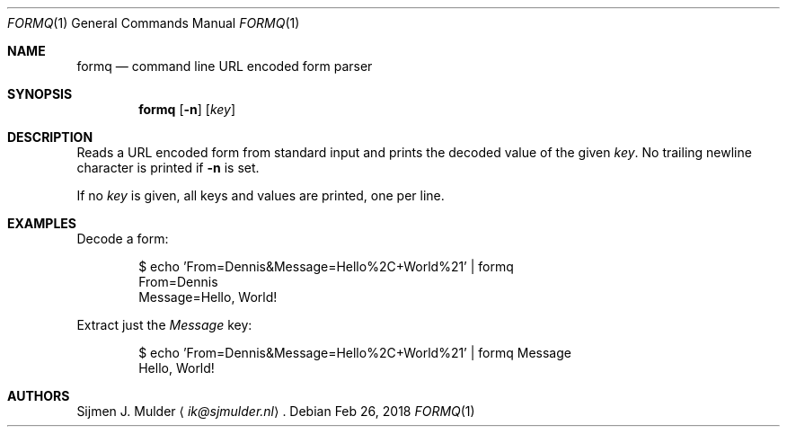 .Dd Feb 26, 2018
.Dt FORMQ 1
.Os
.Sh NAME
.Nm formq
.Nd command line URL encoded form parser
.Sh SYNOPSIS
.Nm
.Op Fl n
.Op Ar key
.Sh DESCRIPTION
Reads a URL encoded form from standard input
and prints the decoded value of the given
.Ar key .
No trailing newline character is printed if
.Fl n
is set.
.Pp
If no
.Ar key
is given, all keys and values are printed, one per line.
.Sh EXAMPLES
Decode a form:
.Bd -literal -offset indent
$ echo 'From=Dennis&Message=Hello%2C+World%21' | formq
From=Dennis
Message=Hello, World!
.Ed
.Pp
Extract just the
.Em Message
key:
.Bd -literal -offset indent
$ echo 'From=Dennis&Message=Hello%2C+World%21' | formq Message
Hello, World!
.Ed
.Sh AUTHORS
.An Sijmen J. Mulder
.Aq Mt ik@sjmulder.nl .
